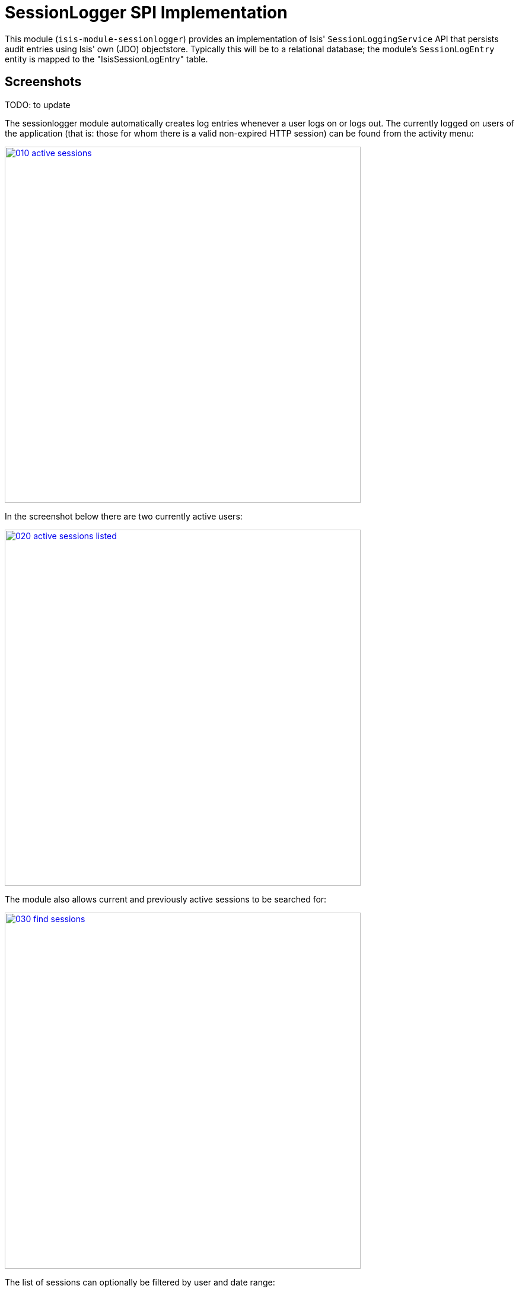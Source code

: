 [[spi-sessionlogger]]
= SessionLogger SPI Implementation
:_basedir: ../../../
:_imagesdir: images/


This module (`isis-module-sessionlogger`) provides an implementation of Isis' `SessionLoggingService` API that persists audit entries using Isis' own (JDO) objectstore.
Typically this will be to a relational database; the module's `SessionLogEntry` entity is mapped to the "IsisSessionLogEntry" table.


== Screenshots

TODO: to update

The sessionlogger module automatically creates log entries whenever a user logs on or logs out.
The currently logged on users of the application (that is: those for whom there is a valid non-expired HTTP session) can be found from the activity menu:

image::{_imagesdir}010-active-sessions.png[width="600px",link="{_imagesdir}010-active-sessions.png"]


In the screenshot below there are two currently active users:

image::{_imagesdir}020-active-sessions-listed.png[width="600px",link="{_imagesdir}020-active-sessions-listed.png"]


The module also allows current and previously active sessions to be searched for:

image::{_imagesdir}030-find-sessions.png[width="600px",link="{_imagesdir}030-find-sessions.png"]


The list of sessions can optionally be filtered by user and date range:

image::{_imagesdir}040-find-sessions-prompt.png[width="600px",link="{_imagesdir}040-find-sessions-prompt.png"]



returning matching sessions:

image::{_imagesdir}050-find-sessions-listed.png[width="600px",link="{_imagesdir}050-find-sessions-listed.png"]


== How to Configure/Use

=== Classpath

Update your classpath by adding this dependency in your project's `dom` module's `pom.xml`:

[source,xml]
----
<dependency>
    <groupId>org.isisaddons.module.sessionlogger</groupId>
    <artifactId>isis-module-sessionlogger-dom</artifactId>
    <version>1.15.0</version>
</dependency>
----

Check for releases by searching http://search.maven.org/#search|ga|1|isis-module-sessionlogger-dom[Maven Central Repo].

For instructions on how to use the latest `-SNAPSHOT`, see the xref:../../../pages/contributors-guide.adoc#[contributors guide].


=== Bootstrapping

In the `AppManifest`, update its `getModules()` method, eg:

[source,java]
----
@Override
public List<Class<?>> getModules() {
    return Arrays.asList(
        ...
        org.isisaddons.module.sessionlogger.SessionLoggerModule.class,
        ...
    );
}
----



== API

The `SessionLoggingService` defines the following API:

[source,java]
----
public interface SessionLoggingService {
    public enum Type {
        LOGIN,
        LOGOUT
    }
    public enum CausedBy {
        USER,
        SESSION_EXPIRATION,
        RESTART
    }
    void log(Type type, String username, Date date, CausedBy causedBy);
}
----

The framework will automatically call the `log(...)` method on the service implementation if configured to run the Wicket viewer.

[NOTE]
====
The framework only ever calls `log(...)` with a `CausedBy` value of either "USER" (the user has explicitly logged in
or logged out), or with "SESSION_EXPIRATION" (the Wicket viewer session has timed out).

The "RESTART" value is provided for implementations (such as the xref:../../spi/sessionlogger/spi-sessionlogger.adoc#[sessionlogger spi] module) which automatically "tidy-up" and mark as complete and sessions that were in-progress if the webserver is restarted.
====



== Implementation

The `SessionLoggingService` API is implemented in this module by the `org.isisaddons.module.sessionlogger.SessionLoggingServiceDefault` class.
This implementation simply inserts a session log entry (`SessionLogEntry`) when either a user logs on, logs out or if their session expires.

The `SessionLogEntry` properties directly correspond to parameters of the `SessionLoggingService` `log()` API:

[source,java]
----
public class SessionLogEntry
    ...
    private String sessionId;                           // <1>
    private String username;                            // <2>
    private SessionLoggingService.Type type;            // <3>
    private Timestamp loginTimestamp;                   // <4>
    private Timestamp logoutTimestamp;                  // <5>
    private SessionLoggingService.CausedBy causedBy;    // <6>
    ...
}
----
<1> `sessionId` identifies the user's session. Primary key.
(*Note*: it is not the http session id!)
<2> `username` identifies the user that has logged in/out
<3> `type` determines whether this was a login or logout.
<4> `loginTimestamp` is the date that the login of the session event occurred
<5> `logoutTimestamp` is the date that the logout of the session event occurred
<6> `causedBy`indicates whether the session was logged out due to explicit user action, by session expiry, or by the server restarting

The `SessionLogEntry` entity is designed such that it can be rendered on an Isis user interface if required.



== Supporting Services

As well as the `SessionLoggingServiceDefault` service (that implements the `SessionLoggingService` API), the module also provides two further domain services:

* `SessionLogEntryRepository` provides the ability to search for persisted (`SessionLogEntry`) entries. +
+
None of its actions are visible in the user interface (they are all `@Programmatic`) and so this service is automatically registered.

* `SessionLoggingServiceMenu` provides the secondary "Activity" menu for listing all active sessions and for searching for session entries by user and by date. +
+
The `SessionLoggingServiceMenu` is automatically registered as a domain service; as such its actions will appear in the user interface.
If this is not required, then either use security permissions or write a vetoing subscriber on the
event bus to hide this functionality, eg: +
+
[source,java]
----
@DomainService(nature = NatureOfService.DOMAIN)
public class HideIsisAddonsSessionLoggerFunctionality extends AbstractSubscriber {
    @Subscribe
    public void on(final SessionLoggerModule.ActionDomainEvent<?> event) { event.hide(); }
}
----




== Known issues or Limitations

The Restful Objects viewer currently does not support this service.




== Dependencies

This module has no dependencies other than Apache Isis.



== Related Modules/Services

There is some overlap with the`AuditingService3` API, which audits changes to entities by end-users.
Implementations of this service are referenced by the http://www.isisaddons.org[Isis Add-ons] website.

